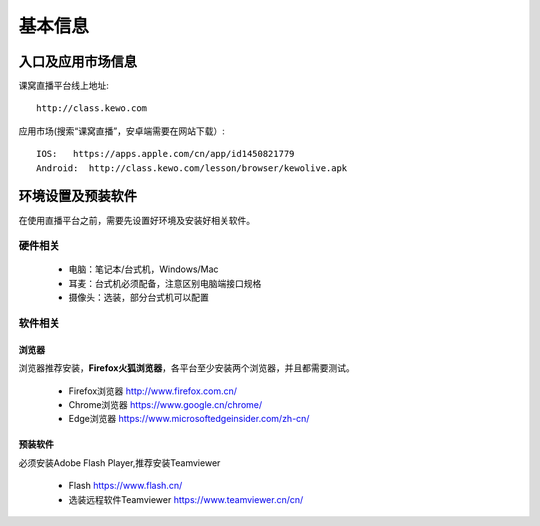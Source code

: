 基本信息
===================

入口及应用市场信息
--------------------------

课窝直播平台线上地址::

    http://class.kewo.com

应用市场(搜索“课窝直播”，安卓端需要在网站下载）::

    IOS:   https://apps.apple.com/cn/app/id1450821779
    Android:  http://class.kewo.com/lesson/browser/kewolive.apk


环境设置及预装软件
-------------------------------
在使用直播平台之前，需要先设置好环境及安装好相关软件。

硬件相关
^^^^^^^^^^^^^^^^^^^^^^^^^^^^^^

 * 电脑：笔记本/台式机，Windows/Mac
 * 耳麦：台式机必须配备，注意区别电脑端接口规格
 * 摄像头：选装，部分台式机可以配置

软件相关
^^^^^^^^^^^^^^^^^^^^^^^^^^^^^^^

浏览器
"""""""""""""""""""""""""""""""
浏览器推荐安装，**Firefox火狐浏览器**，各平台至少安装两个浏览器，并且都需要测试。

 * Firefox浏览器 http://www.firefox.com.cn/
 * Chrome浏览器 https://www.google.cn/chrome/
 * Edge浏览器 https://www.microsoftedgeinsider.com/zh-cn/

预装软件
""""""""""""""""""""""""""""""""
必须安装Adobe Flash Player,推荐安装Teamviewer

 * Flash https://www.flash.cn/
 * 选装远程软件Teamviewer https://www.teamviewer.cn/cn/
